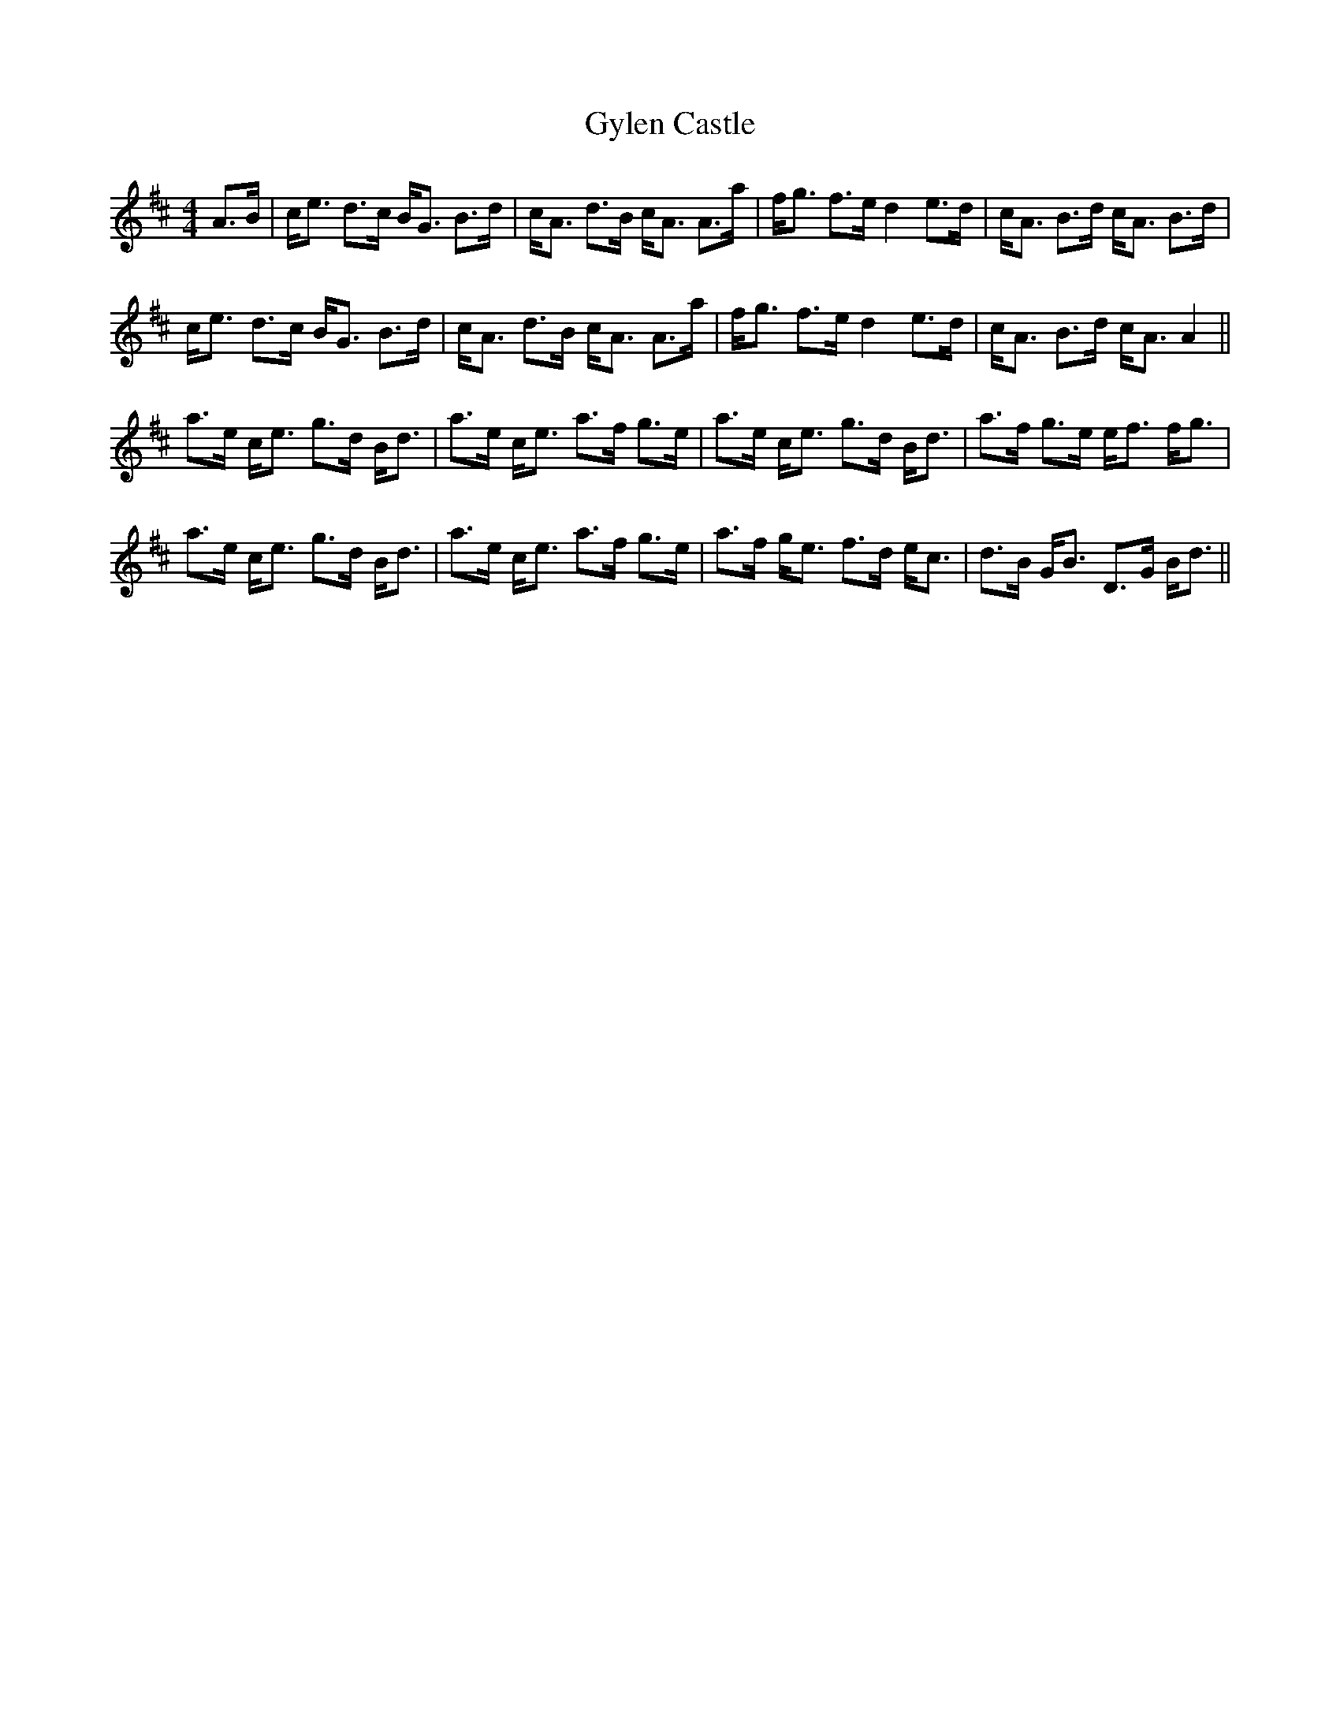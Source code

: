 X: 16395
T: Gylen Castle
R: strathspey
M: 4/4
K: Dmajor
A>B|c<e d>c B<G B>d|c<A d>B c<A A>a|f<g f>e d2 e>d|c<A B>d c<A B>d|
c<e d>c B<G B>d|c<A d>B c<A A>a|f<g f>e d2 e>d|c<A B>d c<A A2||
a>e c<e g>d B<d|a>e c<e a>f g>e|a>e c<e g>d B<d|a>f g>e e<f f<g|
a>e c<e g>d B<d|a>e c<e a>f g>e|a>f g<e f>d e<c|d>B G<B D>G B<d||

